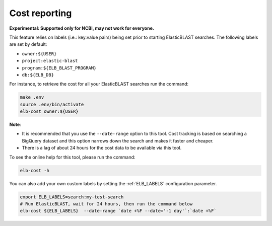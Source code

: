 ..                           PUBLIC DOMAIN NOTICE
..              National Center for Biotechnology Information
..  
.. This software is a "United States Government Work" under the
.. terms of the United States Copyright Act.  It was written as part of
.. the authors' official duties as United States Government employees and
.. thus cannot be copyrighted.  This software is freely available
.. to the public for use.  The National Library of Medicine and the U.S.
.. Government have not placed any restriction on its use or reproduction.
..   
.. Although all reasonable efforts have been taken to ensure the accuracy
.. and reliability of the software and data, the NLM and the U.S.
.. Government do not and cannot warrant the performance or results that
.. may be obtained by using this software or data.  The NLM and the U.S.
.. Government disclaim all warranties, express or implied, including
.. warranties of performance, merchantability or fitness for any particular
.. purpose.
..   
.. Please cite NCBI in any work or product based on this material.

.. _cost:

Cost reporting
==============

**Experimental: Supported only for NCBI, may not work for everyone.**

This feature relies on labels (i.e.: key:value pairs) being set prior to starting
ElasticBLAST searches. The following labels are set by default:

* ``owner:${USER}``
* ``project:elastic-blast``
* ``program:${ELB_BLAST_PROGRAM}``
* ``db:${ELB_DB}``

For instance, to retrieve the cost for all your ElasticBLAST searches run the
command:

.. code-block:: bash

    make .env
    source .env/bin/activate
    elb-cost owner:${USER}

**Note**: 

* It is recommended that you use the ``--date-range`` option to this tool. Cost
  tracking is based on searching a BigQuery dataset and this option narrows
  down the search and makes it faster and cheaper. 
* There is a lag of about 24 hours for the cost data to be available via this tool.


To see the online help for this tool, please run the command:

.. code-block:: bash

    elb-cost -h

You can also add your own custom labels by setting the :ref:`ELB_LABELS`
configuration parameter.

.. code-block:: bash

    export ELB_LABELS=search:my-test-search
    # Run ElasticBLAST, wait for 24 hours, then run the command below
    elb-cost ${ELB_LABELS}  --date-range `date +%F --date='-1 day'`:`date +%F`

